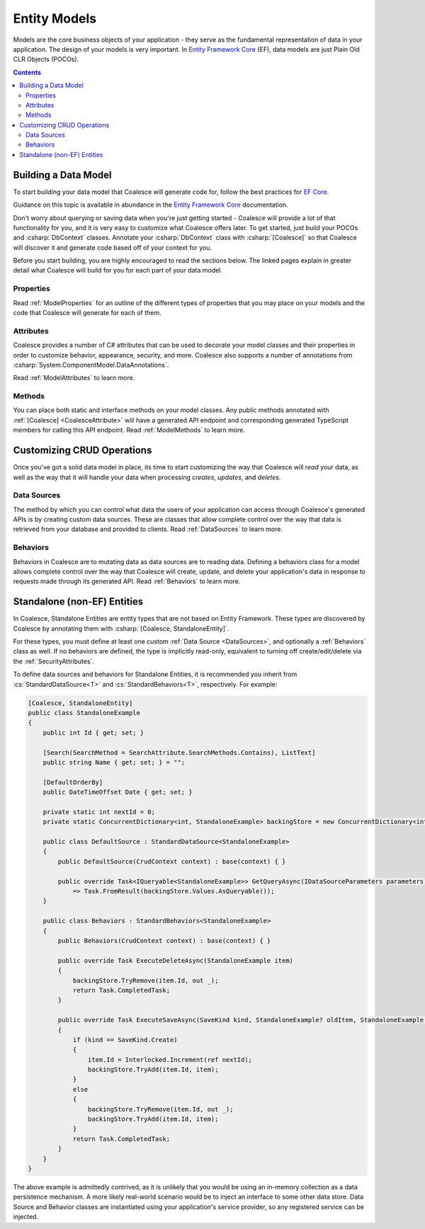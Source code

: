 
.. _EntityModels:

Entity Models
================

Models are the core business objects of your application - they serve as the fundamental representation of data in your application. The design of your models is very important. In `Entity Framework Core`_ (EF), data models are just Plain Old CLR Objects (POCOs).

.. contents:: Contents
    :local:

.. _Entity Framework Core:
.. _EF Core:
.. _EF:
    https://docs.microsoft.com/en-us/ef/core/


Building a Data Model
---------------------

To start building your data model that Coalesce will generate code for, follow the best practices for `EF Core`_.

Guidance on this topic is available in abundance in the `Entity Framework Core`_ documentation.

Don't worry about querying or saving data when you're just getting started - Coalesce will provide a lot of that functionality for you, and it is very easy to customize what Coalesce offers later. To get started, just build your POCOs and :csharp:`DbContext` classes. Annotate your :csharp:`DbContext` class with :csharp:`[Coalesce]` so that Coalesce will discover it and generate code based off of your context for you.

Before you start building, you are highly encouraged to read the sections below. The linked pages explain in greater detail what Coalesce will build for you for each part of your data model.

Properties
~~~~~~~~~~

Read :ref:`ModelProperties` for an outline of the different types of properties that you may place on your models and the code that Coalesce will generate for each of them.


Attributes
~~~~~~~~~~

Coalesce provides a number of C# attributes that can be used to decorate your model classes and their properties in order to customize behavior, appearance, security, and more. Coalesce also supports a number of annotations from :csharp:`System.ComponentModel.DataAnnotations`.

Read :ref:`ModelAttributes` to learn more.


Methods
~~~~~~~

You can place both static and interface methods on your model classes. Any public methods annotated with :ref:`[Coalesce] <CoalesceAttribute>` will have a generated API endpoint and corresponding generated TypeScript members for calling this API endpoint. Read :ref:`ModelMethods` to learn more.


Customizing CRUD Operations
---------------------------

Once you've got a solid data model in place, its time to start customizing the way that Coalesce will *read* your data, as well as the way that it will handle your data when processing *creates*, *updates*, and *deletes*.

Data Sources
~~~~~~~~~~~~

The method by which you can control what data the users of your application can access through Coalesce's generated APIs is by creating custom data sources. These are classes that allow complete control over the way that data is retrieved from your database and provided to clients. Read :ref:`DataSources` to learn more.

Behaviors
~~~~~~~~~~~~

Behaviors in Coalesce are to mutating data as data sources are to reading data. Defining a behaviors class for a model allows complete control over the way that Coalesce will create, update, and delete your application's data in response to requests made through its generated API. Read :ref:`Behaviors` to learn more.


Standalone (non-EF) Entities
----------------------------

In Coalesce, Standalone Entities are entity types that are not based on Entity Framework. These types are discovered by Coalesce by annotating them with :csharp:`[Coalesce, StandaloneEntity]`.

For these types, you must define at least one custom :ref:`Data Source <DataSources>`, and optionally a :ref:`Behaviors` class as well. If no behaviors are defined, the type is implicitly read-only, equivalent to turning off create/edit/delete via the :ref:`SecurityAttributes`.

To define data sources and behaviors for Standalone Entities, it is recommended you inherit from :cs:`StandardDataSource<T>` and :cs:`StandardBehaviors<T>`, respectively. For example:

.. code-block:: c#

    [Coalesce, StandaloneEntity]
    public class StandaloneExample
    {
        public int Id { get; set; }

        [Search(SearchMethod = SearchAttribute.SearchMethods.Contains), ListText]
        public string Name { get; set; } = "";

        [DefaultOrderBy]
        public DateTimeOffset Date { get; set; }

        private static int nextId = 0;
        private static ConcurrentDictionary<int, StandaloneExample> backingStore = new ConcurrentDictionary<int, StandaloneExample>();

        public class DefaultSource : StandardDataSource<StandaloneExample>
        {
            public DefaultSource(CrudContext context) : base(context) { }

            public override Task<IQueryable<StandaloneExample>> GetQueryAsync(IDataSourceParameters parameters)
                => Task.FromResult(backingStore.Values.AsQueryable());
        }

        public class Behaviors : StandardBehaviors<StandaloneExample>
        {
            public Behaviors(CrudContext context) : base(context) { }

            public override Task ExecuteDeleteAsync(StandaloneExample item)
            {
                backingStore.TryRemove(item.Id, out _);
                return Task.CompletedTask;
            }

            public override Task ExecuteSaveAsync(SaveKind kind, StandaloneExample? oldItem, StandaloneExample item)
            {
                if (kind == SaveKind.Create)
                {
                    item.Id = Interlocked.Increment(ref nextId);
                    backingStore.TryAdd(item.Id, item);
                }
                else
                {
                    backingStore.TryRemove(item.Id, out _);
                    backingStore.TryAdd(item.Id, item);
                }
                return Task.CompletedTask;
            }
        }
    }

The above example is admittedly contrived, as it is unlikely that you would be using an in-memory collection as a data persistence mechanism. A more likely real-world scenario would be to inject an interface to some other data store. Data Source and Behavior classes are instantiated using your application's service provider, so any registered service can be injected.